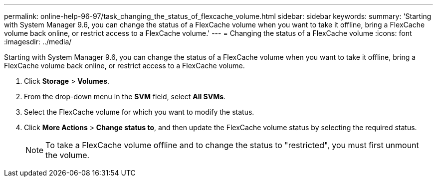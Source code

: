 ---
permalink: online-help-96-97/task_changing_the_status_of_flexcache_volume.html
sidebar: sidebar
keywords: 
summary: 'Starting with System Manager 9.6, you can change the status of a FlexCache volume when you want to take it offline, bring a FlexCache volume back online, or restrict access to a FlexCache volume.'
---
= Changing the status of a FlexCache volume
:icons: font
:imagesdir: ../media/

[.lead]
Starting with System Manager 9.6, you can change the status of a FlexCache volume when you want to take it offline, bring a FlexCache volume back online, or restrict access to a FlexCache volume.

. Click *Storage* > *Volumes*.
. From the drop-down menu in the *SVM* field, select *All SVMs*.
. Select the FlexCache volume for which you want to modify the status.
. Click *More Actions* > *Change status to*, and then update the FlexCache volume status by selecting the required status.
+
[NOTE]
====
To take a FlexCache volume offline and to change the status to "restricted", you must first unmount the volume.
====
